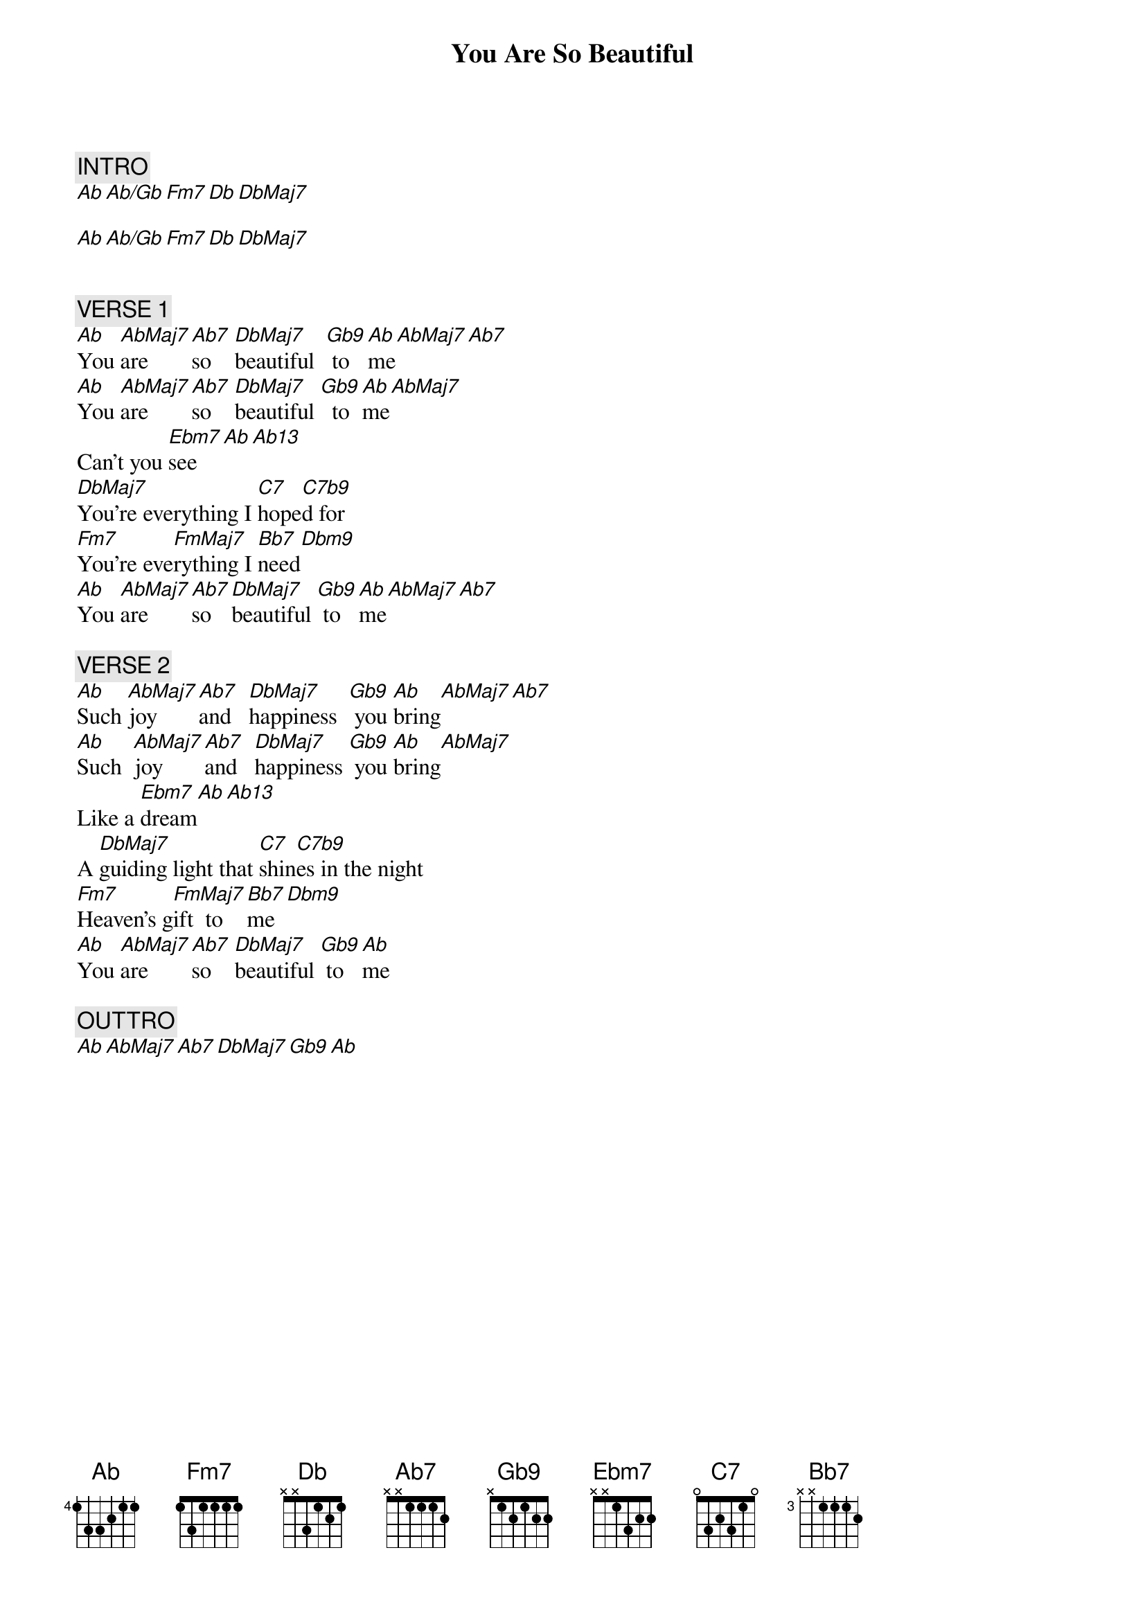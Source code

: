{title: You Are So Beautiful}
{artist: Joe Cocker}

{comment: INTRO}
[Ab][Ab/Gb][Fm7][Db][DbMaj7]

[Ab][Ab/Gb][Fm7][Db][DbMaj7]


{comment: VERSE 1}
[Ab]You [AbMaj7]are [Ab7]so    [DbMaj7]beautiful  [Gb9] to [Ab]me[AbMaj7][Ab7]
[Ab]You [AbMaj7]are [Ab7]so    [DbMaj7]beautiful [Gb9]  to [Ab]me[AbMaj7]
Can't you [Ebm7]see[Ab][Ab13]
[DbMaj7]You're everything I [C7]hope[C7b9]d for
[Fm7]You're eve[FmMaj7]rything I [Bb7]need[Dbm9]
[Ab]You [AbMaj7]are [Ab7]so [DbMaj7]beautiful [Gb9] to [Ab]me[AbMaj7][Ab7]

{comment: VERSE 2}
[Ab]Such [AbMaj7]joy [Ab7]and   [DbMaj7]happiness  [Gb9] you [Ab]bring[AbMaj7][Ab7]
[Ab]Such  [AbMaj7]joy [Ab7]and   [DbMaj7]happiness [Gb9] you [Ab]bring[AbMaj7]
Like a [Ebm7]dream[Ab][Ab13]
A [DbMaj7]guiding light that [C7]shin[C7b9]es in the night
[Fm7]Heaven's g[FmMaj7]ift  to [Bb7]me[Dbm9]
[Ab]You [AbMaj7]are [Ab7]so    [DbMaj7]beautiful [Gb9] to [Ab]me

{comment: OUTTRO}
[Ab][AbMaj7][Ab7][DbMaj7][Gb9][Ab]
